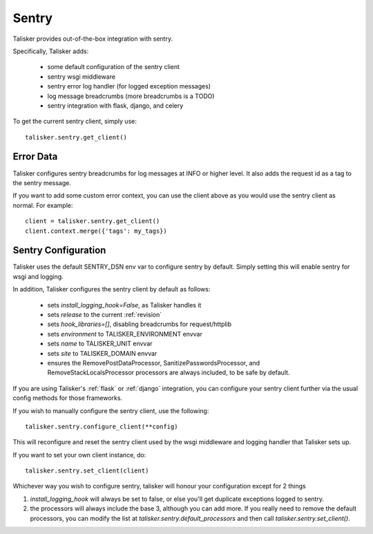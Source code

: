 .. highlight:: python


======
Sentry
======

Talisker provides out-of-the-box integration with sentry.

Specifically, Talisker adds:

 * some default configuration of the sentry client
 * sentry wsgi middleware
 * sentry error log handler (for logged exception messages)
 * log message breadcrumbs (more breadcrumbs is a TODO)
 * sentry integration with flask, django, and celery

To get the current sentry client, simply use::

    talisker.sentry.get_client()

Error Data
----------

Talisker configures sentry breadcrumbs for log messages at INFO or higher level.
It also adds the request id as a tag to the sentry message.

If you want to add some custom error context, you can use the client above as
you would use the sentry client as normal. For example::

    client = talisker.sentry.get_client()
    client.context.merge({'tags': my_tags})


Sentry Configuration
--------------------

Talisker uses the default SENTRY_DSN env var to configure sentry by
default.  Simply setting this will enable sentry for wsgi and logging.

In addition, Talisker configures the sentry client by default as follows:

 - sets `install_logging_hook=False`, as Talisker handles it
 - sets `release` to the current :ref:`revision`
 - sets `hook_libraries=[]`, disabling breadcrumbs for request/httplib
 - sets `environment` to TALISKER_ENVIRONMENT envvar
 - sets `name` to TALISKER_UNIT envvar
 - sets `site` to TALISKER_DOMAIN envvar
 - ensures the RemovePostDataProcessor, SanitizePasswordsProcessor, and
   RemoveStackLocalsProcessor processors are always included, to be safe by
   default.


If you are using Talisker's :ref:`flask` or :ref:`django` integration, you can configure
your sentry client further via the usual config methods for those frameworks.

If you wish to manually configure the sentry client, use the following::

    talisker.sentry.configure_client(**config)

This will reconfigure and reset the sentry client used by the wsgi middleware
and logging handler that Talisker sets up.

If you want to set your own client instance, do::

    talisker.sentry.set_client(client)

Whichever way you wish to configure sentry, talisker will honour your
configuration except for 2 things

1) `install_logging_hook` will always be set to false, or else you'll get
   duplicate exceptions logged to sentry.

2) the processors will always include the base 3, although you can add more.
   If you really need to remove the default processors, you can modify the
   list at `talisker.sentry.default_processors` and then call
   `talisker.sentry.set_client()`.
